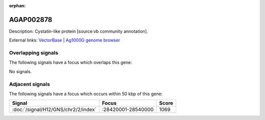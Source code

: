 :orphan:

AGAP002878
=============





Description: Cystatin-like protein [source:vb community annotation].

External links:
`VectorBase <https://www.vectorbase.org/Anopheles_gambiae/Gene/Summary?g=AGAP002878>`_ |
`Ag1000G genome browser <https://www.malariagen.net/apps/ag1000g/phase1-AR3/index.html?genome_region=2R:28575382-28576061#genomebrowser>`_

Overlapping signals
-------------------

The following signals have a focus which overlaps this gene:



No signals.



Adjacent signals
----------------

The following signals have a focus which occurs within 50 kbp of this gene:



.. cssclass:: table-hover
.. csv-table::
    :widths: auto
    :header: Signal,Focus,Score

    :doc:`/signal/H12/GNS/chr2/2/index`,":28420001-28540000",1069
    


